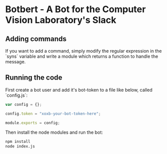 * Botbert - A Bot for the Computer Vision Laboratory's Slack

** Adding commands

If you want to add a command, simply modify the regular expression in
the `syns` variable and write a module which returns a function to
handle the message.

** Running the code

First create a bot user and add it's bot-token to a file like below, called `config.js`:

#+BEGIN_SRC javascript
var config = {};

config.token = "xoxb-your-bot-token-here";

module.exports = config;
#+END_SRC

Then install the node modules and run the bot:

#+BEGIN_SRC bash
npm install
node index.js
#+END_SRC
